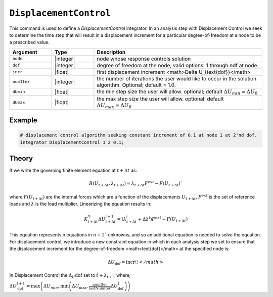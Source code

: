 ``DisplacementControl``
-----------------------

This command is used to define a *DisplacementControl* integrator. 
In an analysis step with Displacement Control we seek to determine the time step that will result in a displacement increment for a particular degree-of-freedom at a node to be a prescribed value.

.. tabs::

   .. tab:: Python

      .. code-block:: python

         model.integrator("DisplacementControl", node, dof, incr, numIter, dUmin, dUmax)
   
   .. tab:: Tcl

      .. function:: integrator DisplacementControl $node $dof $incr <$numIter $dUmin $dUmax >


.. csv-table:: 
   :header: "Argument", "Type", "Description"
   :widths: 10, 10, 40

   ``node``, |integer|, node whose response controls solution
   ``dof``, |integer|, degree of freedom at the node; valid options: 1 through ndf at node.
   ``incr``, |float|, first displacement increment <math>\Delta U_{\text{dof}}</math>
   ``numIter``, |integer|, the number of iterations the user would like to occur in the solution algorithm. Optional; default = 1.0.
   ``dUmin``, |float|,   the min step size the user will allow. optional; default :math:`\Delta U_{min} = \Delta U_0`
   ``dUmax``, |float|, the max step size the user will allow. optional: default :math:`\Delta U_{max} = \Delta U_0`


Example
=======


.. code:: Tcl

   # displacement control algorithm seeking constant increment of 0.1 at node 1 at 2'nd dof.
   integrator DisplacementControl 1 2 0.1; 


Theory
=======

If we write the governing finite element equation at :math:`t + \Delta t` as:

.. math::

    R(U_{t+\Delta t}, \lambda_{t+\Delta t}) = \lambda_{t+\Delta t} F^{ext} - F(U_{t+\Delta t}) `

where :math:`F(U_{t+\Delta t})` are the internal forces which are a function of the displacements :math:`U_{t+\Delta t}`, :math:`F^{ext}` is the set of reference loads and :math:`\lambda` is the load multiplier. Linearizing the equation results in:

.. math::

   K_{t+\Delta t}^{*i} \Delta U_{t+\Delta t}^{i+1} = \left ( \lambda^i_{t+\Delta t} + \Delta \lambda^i \right ) F^{ext} - F(U_{t+\Delta t})

This equation represents n equations in :math:`n+1`` unknowns, and so an additional equation is needed to solve the equation. For displacement control, we introduce a new constraint equation in which in each analysis step we set to ensure that the displacement increment for the degree-of-freedom <math>\text{dof}</math> at the specified node is:

.. math::

   \Delta U_\text{dof} = \text{incr}\!</math>



In Displacement Control the :math:`\Delta_U\text{dof}` set to :math:`t + \lambda_{t+1}` where,


:math:`\Delta U_\text{dof}^{t+1} = \max \left ( \Delta U_{min}, \min \left ( \Delta U_\text{max}, \frac{\text{numIter}}{\text{lastNumIter}} \Delta U_\text{dof}^{t} \right ) \right )`


